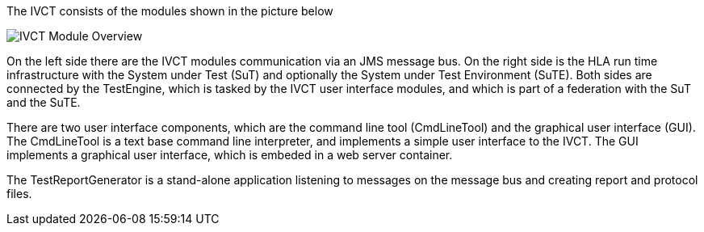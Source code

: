 The IVCT consists of the modules shown in the picture below

image:images/ivct_modules.jpg[IVCT Module Overview]

On the left side there are the IVCT modules communication via an JMS message bus. On the right side is the HLA run time infrastructure with the System under Test (SuT) and optionally the System under Test Environment (SuTE). Both sides are connected by the TestEngine, which is tasked by the IVCT user interface modules, and which is part of a federation with the SuT and the SuTE.

There are two user interface components, which are the command line tool (CmdLineTool) and the graphical user interface (GUI). The CmdLineTool is a text base command line interpreter, and implements a simple user interface to the IVCT. The GUI implements a graphical user interface, which is embeded in a web server container.

The TestReportGenerator is a stand-alone application listening to messages on the message bus and creating report and protocol files.
